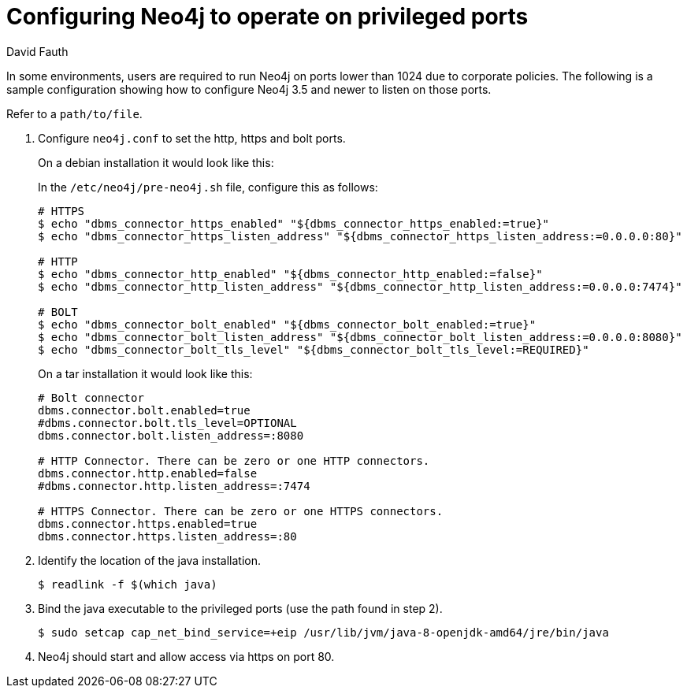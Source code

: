 = Configuring Neo4j to operate on privileged ports
:slug: configure-neo4j-operate-on-privileged-ports
:author: David Fauth
:neo4j-versions: 3.5
:tags: server, ports
:category: operations

In some environments, users are required to run Neo4j on ports lower than 1024 due to corporate policies. The following is a sample configuration showing how to configure Neo4j 3.5 and newer to listen on those ports.

Refer to a  `path/to/file`.


1. Configure `neo4j.conf` to set the http, https and bolt ports.
+
--
On a debian installation it would look like this:

In the `/etc/neo4j/pre-neo4j.sh` file, configure this as follows:

[source,shell]
----
# HTTPS
$ echo "dbms_connector_https_enabled" "${dbms_connector_https_enabled:=true}"
$ echo "dbms_connector_https_listen_address" "${dbms_connector_https_listen_address:=0.0.0.0:80}"

# HTTP
$ echo "dbms_connector_http_enabled" "${dbms_connector_http_enabled:=false}"
$ echo "dbms_connector_http_listen_address" "${dbms_connector_http_listen_address:=0.0.0.0:7474}"

# BOLT
$ echo "dbms_connector_bolt_enabled" "${dbms_connector_bolt_enabled:=true}"
$ echo "dbms_connector_bolt_listen_address" "${dbms_connector_bolt_listen_address:=0.0.0.0:8080}"
$ echo "dbms_connector_bolt_tls_level" "${dbms_connector_bolt_tls_level:=REQUIRED}"
----

On a tar installation it would look like this:

[source,properties]
----
# Bolt connector
dbms.connector.bolt.enabled=true
#dbms.connector.bolt.tls_level=OPTIONAL
dbms.connector.bolt.listen_address=:8080

# HTTP Connector. There can be zero or one HTTP connectors.
dbms.connector.http.enabled=false
#dbms.connector.http.listen_address=:7474

# HTTPS Connector. There can be zero or one HTTPS connectors.
dbms.connector.https.enabled=true
dbms.connector.https.listen_address=:80
----
--

2. Identify the location of the java installation.
+
[source,shell]
----
$ readlink -f $(which java)
----

3. Bind the java executable to the privileged ports (use the path found in step 2).
+
[source,shell]
----
$ sudo setcap cap_net_bind_service=+eip /usr/lib/jvm/java-8-openjdk-amd64/jre/bin/java
----

4. Neo4j should start and allow access via https on port 80.
